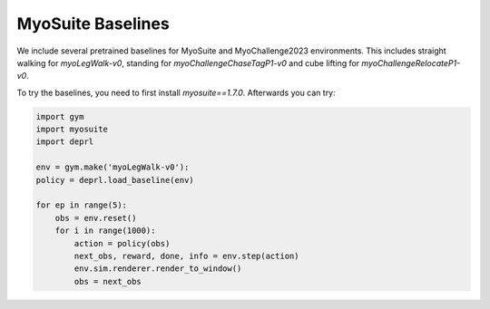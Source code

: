 
MyoSuite Baselines 
~~~~~~~~~~~~~~~~~~~~~~~~~~~~~~~~~

.. _myobaselines:



We include several pretrained baselines for MyoSuite and MyoChallenge2023 environments. This includes straight walking for `myoLegWalk-v0`, standing for `myoChallengeChaseTagP1-v0` and cube lifting for `myoChallengeRelocateP1-v0`.

To try the baselines, you need to first install `myosuite==1.7.0`. Afterwards you can try:


.. code-block:: python

  import gym
  import myosuite
  import deprl

  env = gym.make('myoLegWalk-v0'):
  policy = deprl.load_baseline(env)

  for ep in range(5):
      obs = env.reset()
      for i in range(1000):
          action = policy(obs)
          next_obs, reward, done, info = env.step(action)
          env.sim.renderer.render_to_window()
          obs = next_obs
     



